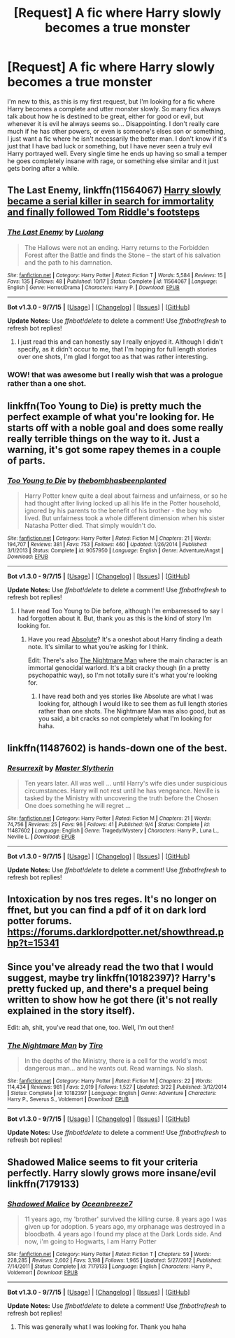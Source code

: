 #+TITLE: [Request] A fic where Harry slowly becomes a true monster

* [Request] A fic where Harry slowly becomes a true monster
:PROPERTIES:
:Author: ChadTheFashion
:Score: 15
:DateUnix: 1449978206.0
:DateShort: 2015-Dec-13
:FlairText: Request
:END:
I'm new to this, as this is my first request, but I'm looking for a fic where Harry becomes a complete and utter monster slowly. So many fics always talk about how he is destined to be great, either for good or evil, but whenever it is evil he always seems so... Disappointing. I don't really care much if he has other powers, or even is someone's elses son or something, I just want a fic where he isn't necessarily the better man. I don't know if it's just that I have bad luck or something, but I have never seen a truly evil Harry portrayed well. Every single time he ends up having so small a temper he goes completely insane with rage, or something else similar and it just gets boring after a while.


** *The Last Enemy*, linkffn(11564067) [[/spoiler][Harry slowly became a serial killer in search for immortality and finally followed Tom Riddle's footsteps]]
:PROPERTIES:
:Author: InquisitorCOC
:Score: 19
:DateUnix: 1449979353.0
:DateShort: 2015-Dec-13
:END:

*** [[http://www.fanfiction.net/s/11564067/1/][*/The Last Enemy/*]] by [[https://www.fanfiction.net/u/7217111/Luolang][/Luolang/]]

#+begin_quote
  The Hallows were not an ending. Harry returns to the Forbidden Forest after the Battle and finds the Stone -- the start of his salvation and the path to his damnation.
#+end_quote

^{/Site/: [[http://www.fanfiction.net/][fanfiction.net]] *|* /Category/: Harry Potter *|* /Rated/: Fiction T *|* /Words/: 5,584 *|* /Reviews/: 15 *|* /Favs/: 135 *|* /Follows/: 48 *|* /Published/: 10/17 *|* /Status/: Complete *|* /id/: 11564067 *|* /Language/: English *|* /Genre/: Horror/Drama *|* /Characters/: Harry P. *|* /Download/: [[http://www.p0ody-files.com/ff_to_ebook/mobile/makeEpub.php?id=11564067][EPUB]]}

--------------

*Bot v1.3.0 - 9/7/15* *|* [[[https://github.com/tusing/reddit-ffn-bot/wiki/Usage][Usage]]] | [[[https://github.com/tusing/reddit-ffn-bot/wiki/Changelog][Changelog]]] | [[[https://github.com/tusing/reddit-ffn-bot/issues/][Issues]]] | [[[https://github.com/tusing/reddit-ffn-bot/][GitHub]]]

*Update Notes:* Use /ffnbot!delete/ to delete a comment! Use /ffnbot!refresh/ to refresh bot replies!
:PROPERTIES:
:Author: FanfictionBot
:Score: 6
:DateUnix: 1449979358.0
:DateShort: 2015-Dec-13
:END:

**** I just read this and can honestly say I really enjoyed it. Although I didn't specify, as it didn't occur to me, that I'm hoping for full length stories over one shots, I'm glad I forgot too as that was rather interesting.
:PROPERTIES:
:Author: ChadTheFashion
:Score: 4
:DateUnix: 1449982632.0
:DateShort: 2015-Dec-13
:END:


*** WOW! that was awesome but I really wish that was a prologue rather than a one shot.
:PROPERTIES:
:Author: toni_toni
:Score: 5
:DateUnix: 1449992902.0
:DateShort: 2015-Dec-13
:END:


** linkffn(Too Young to Die) is pretty much the perfect example of what you're looking for. He starts off with a noble goal and does some really really terrible things on the way to it. Just a warning, it's got some rapey themes in a couple of parts.
:PROPERTIES:
:Score: 10
:DateUnix: 1449978762.0
:DateShort: 2015-Dec-13
:END:

*** [[http://www.fanfiction.net/s/9057950/1/][*/Too Young to Die/*]] by [[https://www.fanfiction.net/u/4573056/thebombhasbeenplanted][/thebombhasbeenplanted/]]

#+begin_quote
  Harry Potter knew quite a deal about fairness and unfairness, or so he had thought after living locked up all his life in the Potter household, ignored by his parents to the benefit of his brother - the boy who lived. But unfairness took a whole different dimension when his sister Natasha Potter died. That simply wouldn't do.
#+end_quote

^{/Site/: [[http://www.fanfiction.net/][fanfiction.net]] *|* /Category/: Harry Potter *|* /Rated/: Fiction M *|* /Chapters/: 21 *|* /Words/: 194,707 *|* /Reviews/: 381 *|* /Favs/: 753 *|* /Follows/: 460 *|* /Updated/: 1/26/2014 *|* /Published/: 3/1/2013 *|* /Status/: Complete *|* /id/: 9057950 *|* /Language/: English *|* /Genre/: Adventure/Angst *|* /Download/: [[http://www.p0ody-files.com/ff_to_ebook/mobile/makeEpub.php?id=9057950][EPUB]]}

--------------

*Bot v1.3.0 - 9/7/15* *|* [[[https://github.com/tusing/reddit-ffn-bot/wiki/Usage][Usage]]] | [[[https://github.com/tusing/reddit-ffn-bot/wiki/Changelog][Changelog]]] | [[[https://github.com/tusing/reddit-ffn-bot/issues/][Issues]]] | [[[https://github.com/tusing/reddit-ffn-bot/][GitHub]]]

*Update Notes:* Use /ffnbot!delete/ to delete a comment! Use /ffnbot!refresh/ to refresh bot replies!
:PROPERTIES:
:Author: FanfictionBot
:Score: 3
:DateUnix: 1449978821.0
:DateShort: 2015-Dec-13
:END:

**** I have read Too Young to Die before, although I'm embarressed to say I had forgotten about it. But, thank you as this is the kind of story I'm looking for.
:PROPERTIES:
:Author: ChadTheFashion
:Score: 4
:DateUnix: 1449982694.0
:DateShort: 2015-Dec-13
:END:

***** Have you read [[https://www.fanfiction.net/s/7240213/1/Absolute][Absolute]]? It's a oneshot about Harry finding a death note. It's similar to what you're asking for I think.

Edit: There's also [[https://www.fanfiction.net/s/10182397/1/The-Nightmare-Man][The Nightmare Man]] where the main character is an immortal genocidal warlord. It's a bit cracky though (in a pretty psychopathic way), so I'm not totally sure it's what you're looking for.
:PROPERTIES:
:Score: 3
:DateUnix: 1449982862.0
:DateShort: 2015-Dec-13
:END:

****** I have read both and yes stories like Absolute are what I was looking for, although I would like to see them as full length stories rather than one shots. The Nightmare Man was also good, but as you said, a bit cracks so not completely what I'm looking for haha.
:PROPERTIES:
:Author: ChadTheFashion
:Score: 1
:DateUnix: 1449984883.0
:DateShort: 2015-Dec-13
:END:


** linkffn(11487602) is hands-down one of the best.
:PROPERTIES:
:Author: tusing
:Score: 4
:DateUnix: 1450091213.0
:DateShort: 2015-Dec-14
:END:

*** [[http://www.fanfiction.net/s/11487602/1/][*/Resurrexit/*]] by [[https://www.fanfiction.net/u/471812/Master-Slytherin][/Master Slytherin/]]

#+begin_quote
  Ten years later. All was well ... until Harry's wife dies under suspicious circumstances. Harry will not rest until he has vengeance. Neville is tasked by the Ministry with uncovering the truth before the Chosen One does something he will regret ...
#+end_quote

^{/Site/: [[http://www.fanfiction.net/][fanfiction.net]] *|* /Category/: Harry Potter *|* /Rated/: Fiction M *|* /Chapters/: 21 *|* /Words/: 74,756 *|* /Reviews/: 25 *|* /Favs/: 96 *|* /Follows/: 41 *|* /Published/: 9/4 *|* /Status/: Complete *|* /id/: 11487602 *|* /Language/: English *|* /Genre/: Tragedy/Mystery *|* /Characters/: Harry P., Luna L., Neville L. *|* /Download/: [[http://www.p0ody-files.com/ff_to_ebook/mobile/makeEpub.php?id=11487602][EPUB]]}

--------------

*Bot v1.3.0 - 9/7/15* *|* [[[https://github.com/tusing/reddit-ffn-bot/wiki/Usage][Usage]]] | [[[https://github.com/tusing/reddit-ffn-bot/wiki/Changelog][Changelog]]] | [[[https://github.com/tusing/reddit-ffn-bot/issues/][Issues]]] | [[[https://github.com/tusing/reddit-ffn-bot/][GitHub]]]

*Update Notes:* Use /ffnbot!delete/ to delete a comment! Use /ffnbot!refresh/ to refresh bot replies!
:PROPERTIES:
:Author: FanfictionBot
:Score: 2
:DateUnix: 1450091234.0
:DateShort: 2015-Dec-14
:END:


** Intoxication by nos tres reges. It's no longer on ffnet, but you can find a pdf of it on dark lord potter forums. [[https://forums.darklordpotter.net/showthread.php?t=15341]]
:PROPERTIES:
:Author: SilverSlothmaster
:Score: 2
:DateUnix: 1450015583.0
:DateShort: 2015-Dec-13
:END:


** Since you've already read the two that I would suggest, maybe try linkffn(10182397)? Harry's pretty fucked up, and there's a prequel being written to show how he got there (it's not really explained in the story itself).

Edit: ah, shit, you've read that one, too. Well, I'm out then!
:PROPERTIES:
:Author: KalmiaKamui
:Score: 1
:DateUnix: 1449985193.0
:DateShort: 2015-Dec-13
:END:

*** [[http://www.fanfiction.net/s/10182397/1/][*/The Nightmare Man/*]] by [[https://www.fanfiction.net/u/1274947/Tiro][/Tiro/]]

#+begin_quote
  In the depths of the Ministry, there is a cell for the world's most dangerous man... and he wants out. Read warnings. No slash.
#+end_quote

^{/Site/: [[http://www.fanfiction.net/][fanfiction.net]] *|* /Category/: Harry Potter *|* /Rated/: Fiction M *|* /Chapters/: 22 *|* /Words/: 114,434 *|* /Reviews/: 981 *|* /Favs/: 2,019 *|* /Follows/: 1,527 *|* /Updated/: 3/22 *|* /Published/: 3/12/2014 *|* /Status/: Complete *|* /id/: 10182397 *|* /Language/: English *|* /Genre/: Adventure *|* /Characters/: Harry P., Severus S., Voldemort *|* /Download/: [[http://www.p0ody-files.com/ff_to_ebook/mobile/makeEpub.php?id=10182397][EPUB]]}

--------------

*Bot v1.3.0 - 9/7/15* *|* [[[https://github.com/tusing/reddit-ffn-bot/wiki/Usage][Usage]]] | [[[https://github.com/tusing/reddit-ffn-bot/wiki/Changelog][Changelog]]] | [[[https://github.com/tusing/reddit-ffn-bot/issues/][Issues]]] | [[[https://github.com/tusing/reddit-ffn-bot/][GitHub]]]

*Update Notes:* Use /ffnbot!delete/ to delete a comment! Use /ffnbot!refresh/ to refresh bot replies!
:PROPERTIES:
:Author: FanfictionBot
:Score: 1
:DateUnix: 1449985212.0
:DateShort: 2015-Dec-13
:END:


** Shadowed Malice seems to fit your criteria perfectly. Harry slowly grows more insane/evil linkffn(7179133)
:PROPERTIES:
:Author: NonRealAnswer
:Score: 1
:DateUnix: 1450043452.0
:DateShort: 2015-Dec-14
:END:

*** [[http://www.fanfiction.net/s/7179133/1/][*/Shadowed Malice/*]] by [[https://www.fanfiction.net/u/2317158/Oceanbreeze7][/Oceanbreeze7/]]

#+begin_quote
  11 years ago, my 'brother' survived the killing curse. 8 years ago I was given up for adoption. 5 years ago, my orphanage was destroyed in a bloodbath. 4 years ago I found my place at the Dark Lords side. And now, i'm going to Hogwarts, I am Harry Potter
#+end_quote

^{/Site/: [[http://www.fanfiction.net/][fanfiction.net]] *|* /Category/: Harry Potter *|* /Rated/: Fiction T *|* /Chapters/: 59 *|* /Words/: 228,285 *|* /Reviews/: 2,602 *|* /Favs/: 3,198 *|* /Follows/: 1,965 *|* /Updated/: 5/27/2012 *|* /Published/: 7/14/2011 *|* /Status/: Complete *|* /id/: 7179133 *|* /Language/: English *|* /Characters/: Harry P., Voldemort *|* /Download/: [[http://www.p0ody-files.com/ff_to_ebook/mobile/makeEpub.php?id=7179133][EPUB]]}

--------------

*Bot v1.3.0 - 9/7/15* *|* [[[https://github.com/tusing/reddit-ffn-bot/wiki/Usage][Usage]]] | [[[https://github.com/tusing/reddit-ffn-bot/wiki/Changelog][Changelog]]] | [[[https://github.com/tusing/reddit-ffn-bot/issues/][Issues]]] | [[[https://github.com/tusing/reddit-ffn-bot/][GitHub]]]

*Update Notes:* Use /ffnbot!delete/ to delete a comment! Use /ffnbot!refresh/ to refresh bot replies!
:PROPERTIES:
:Author: FanfictionBot
:Score: 1
:DateUnix: 1450043520.0
:DateShort: 2015-Dec-14
:END:

**** This was generally what I was looking for. Thank you haha
:PROPERTIES:
:Author: ChadTheFashion
:Score: 1
:DateUnix: 1450064850.0
:DateShort: 2015-Dec-14
:END:
